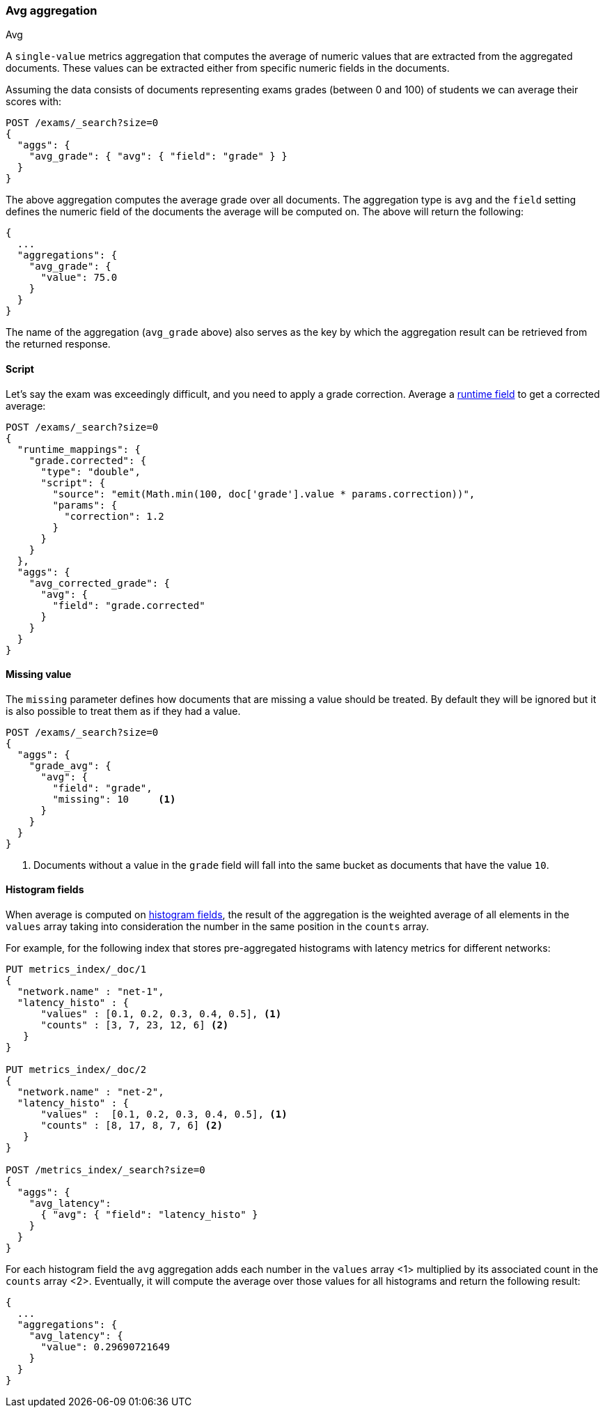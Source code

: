 [[search-aggregations-metrics-avg-aggregation]]
=== Avg aggregation
++++
<titleabbrev>Avg</titleabbrev>
++++

A `single-value` metrics aggregation that computes the average of numeric values that are extracted from the aggregated documents. These values can be extracted either from specific numeric fields in the documents.

Assuming the data consists of documents representing exams grades (between 0
and 100) of students we can average their scores with:

[source,console]
--------------------------------------------------
POST /exams/_search?size=0
{
  "aggs": {
    "avg_grade": { "avg": { "field": "grade" } }
  }
}
--------------------------------------------------
// TEST[setup:exams]

The above aggregation computes the average grade over all documents. The aggregation type is `avg` and the `field` setting defines the numeric field of the documents the average will be computed on. The above will return the following:

[source,console-result]
--------------------------------------------------
{
  ...
  "aggregations": {
    "avg_grade": {
      "value": 75.0
    }
  }
}
--------------------------------------------------
// TESTRESPONSE[s/\.\.\./"took": $body.took,"timed_out": false,"_shards": $body._shards,"hits": $body.hits,/]

The name of the aggregation (`avg_grade` above) also serves as the key by which the aggregation result can be retrieved from the returned response.

==== Script

Let's say the exam was exceedingly difficult, and you need to apply a grade correction. Average a <<runtime,runtime field>> to get a corrected average:

[source,console]
----
POST /exams/_search?size=0
{
  "runtime_mappings": {
    "grade.corrected": {
      "type": "double",
      "script": {
        "source": "emit(Math.min(100, doc['grade'].value * params.correction))",
        "params": {
          "correction": 1.2
        }
      }
    }
  },
  "aggs": {
    "avg_corrected_grade": {
      "avg": {
        "field": "grade.corrected"
      }
    }
  }
}
----
// TEST[setup:exams]
// TEST[s/size=0/size=0&filter_path=aggregations/]

////
[source,console-result]
----
{
  "aggregations": {
    "avg_corrected_grade": {
      "value": 80.0
    }
  }
}
----
////


==== Missing value

The `missing` parameter defines how documents that are missing a value should be treated.
By default they will be ignored but it is also possible to treat them as if they
had a value.

[source,console]
--------------------------------------------------
POST /exams/_search?size=0
{
  "aggs": {
    "grade_avg": {
      "avg": {
        "field": "grade",
        "missing": 10     <1>
      }
    }
  }
}
--------------------------------------------------
// TEST[setup:exams]

<1> Documents without a value in the `grade` field will fall into the same bucket as documents that have the value `10`.


[[search-aggregations-metrics-avg-aggregation-histogram-fields]]
==== Histogram fields
When average is computed on <<histogram,histogram fields>>, the result of the aggregation is the weighted average
of all elements in the `values` array taking into consideration the number in the same position in the `counts` array.

For example, for the following index that stores pre-aggregated histograms with latency metrics for different networks:

[source,console]
--------------------------------------------------
PUT metrics_index/_doc/1
{
  "network.name" : "net-1",
  "latency_histo" : {
      "values" : [0.1, 0.2, 0.3, 0.4, 0.5], <1>
      "counts" : [3, 7, 23, 12, 6] <2>
   }
}

PUT metrics_index/_doc/2
{
  "network.name" : "net-2",
  "latency_histo" : {
      "values" :  [0.1, 0.2, 0.3, 0.4, 0.5], <1>
      "counts" : [8, 17, 8, 7, 6] <2>
   }
}

POST /metrics_index/_search?size=0
{
  "aggs": {
    "avg_latency": 
      { "avg": { "field": "latency_histo" } 
    }
  }
}
--------------------------------------------------

For each histogram field the `avg` aggregation adds each number in the `values` array <1> multiplied by its associated count
in the `counts` array <2>. Eventually, it will compute the average over those values for all histograms and return the following result:

[source,console-result]
--------------------------------------------------
{
  ...
  "aggregations": {
    "avg_latency": {
      "value": 0.29690721649
    }
  }
}
--------------------------------------------------
// TESTRESPONSE[skip:test not setup]
